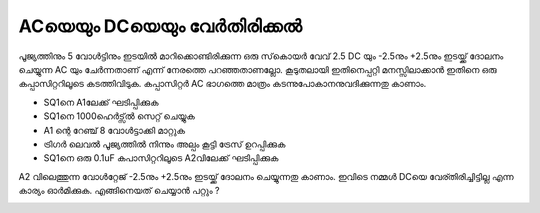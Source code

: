 ACയെയും DCയെയും വേർതിരിക്കൽ
-----------------------------------
പൂജ്യത്തിനും 5 വോൾട്ടിനും ഇടയിൽ മാറിക്കൊണ്ടിരിക്കുന്ന ഒരു സ്‌കൊയർ വേവ്  2.5 DC യും -2.5നും  +2.5നും ഇടയ്ക്ക്  ദോലനം ചെയ്യുന്ന AC യും ചേർന്നതാണ്  എന്ന് നേരത്തെ പറഞ്ഞതാണല്ലോ.  കൂടുതലായി ഇതിനെപ്പറ്റി മനസ്സിലാക്കാൻ ഇതിനെ ഒരു കപ്പാസിറ്ററിലൂടെ കടത്തിവിടുക. കപ്പാസിറ്റർ AC ഭാഗത്തെ മാത്രം കടന്നുപോകാനനുവദിക്കുന്നതു കാണാം. 

.. image:: schematics/acdc-separating.svg
 	   :width: 300px

- SQ1നെ A1ലേക്ക്  ഘടിപ്പിക്കുക 
- SQ1നെ 1000ഹെർട്സ്ൽ  സെറ്റ് ചെയ്യുക 
- A1 ന്റെ റേഞ്ച് 8 വോൾട്ടാക്കി മാറ്റുക 
- ട്രിഗർ ലെവൽ പൂജ്യത്തിൽ നിന്നും അല്പം കൂട്ടി ട്രേസ് ഉറപ്പിക്കുക 
- SQ1നെ ഒരു 0.1uF കപാസിറ്ററിലൂടെ A2വിലേക്ക്  ഘടിപ്പിക്കുക

A2 വിലെത്തുന്ന വോൾറ്റേജ്   -2.5നും  +2.5നും ഇടയ്ക്ക്  ദോലനം ചെയ്യുന്നതു കാണാം.
ഇവിടെ നമ്മൾ DCയെ വേര്തിരിച്ചിട്ടില്ല എന്ന കാര്യം ഓർമിക്കുക. എങ്ങിനെയത് ചെയ്യാൻ പറ്റും ?

.. image:: pics/acdc-sep-screen.png
	   :width: 300px

